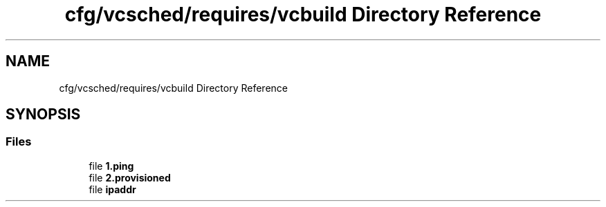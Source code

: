 .TH "cfg/vcsched/requires/vcbuild Directory Reference" 3 "Wed Apr 15 2020" "HPC Collaboratory" \" -*- nroff -*-
.ad l
.nh
.SH NAME
cfg/vcsched/requires/vcbuild Directory Reference
.SH SYNOPSIS
.br
.PP
.SS "Files"

.in +1c
.ti -1c
.RI "file \fB1\&.ping\fP"
.br
.ti -1c
.RI "file \fB2\&.provisioned\fP"
.br
.ti -1c
.RI "file \fBipaddr\fP"
.br
.in -1c
